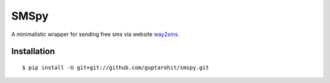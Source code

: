 .. -*-restructuredtext-*-

SMSpy
=====
A minimalistic wrapper for sending free sms via website `way2sms <http://www.way2sms.com>`_.

.. image:: https://img.shields.io/badge/Made%20with-Python-1f425f.svg
    :target: https://www.python.org/


Installation
------------

::

    $ pip install -U git+git://github.com/guptarohit/smspy.git
